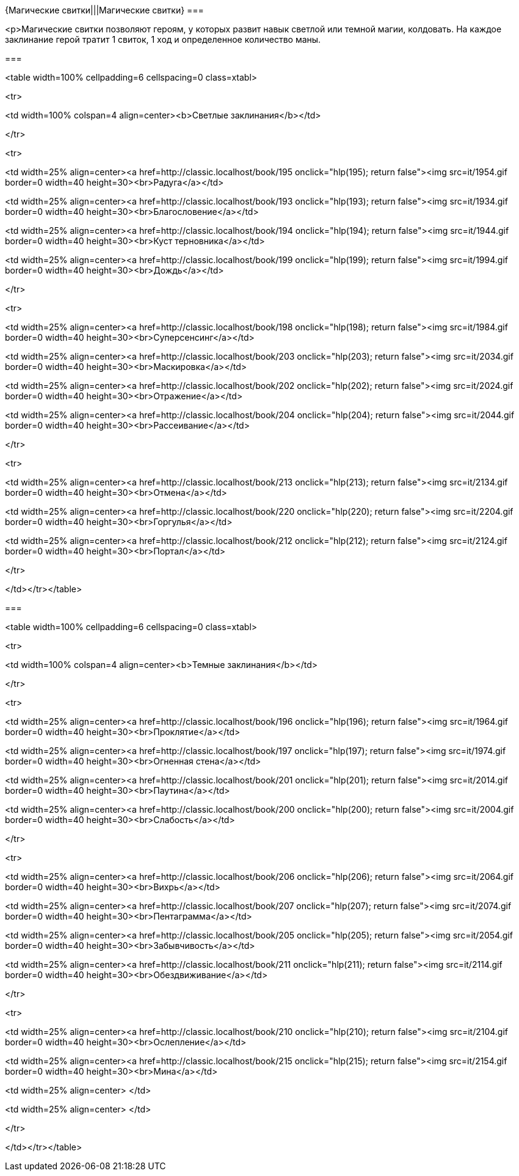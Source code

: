 {Магические свитки|||Магические свитки}
===

<p>Магические свитки позволяют героям, у которых развит навык светлой или темной магии, колдовать. На каждое заклинание герой тратит 1 свиток, 1 ход и определенное количество маны.



===

<table width=100% cellpadding=6 cellspacing=0 class=xtabl>



<tr>

<td width=100% colspan=4 align=center><b>Светлые заклинания</b></td>

</tr>



<tr>

<td width=25% align=center><a href=http://classic.localhost/book/195 onclick="hlp(195); return false"><img src=it/1954.gif border=0 width=40 height=30><br>Радуга</a></td>

<td width=25% align=center><a href=http://classic.localhost/book/193 onclick="hlp(193); return false"><img src=it/1934.gif border=0 width=40 height=30><br>Благословение</a></td>

<td width=25% align=center><a href=http://classic.localhost/book/194 onclick="hlp(194); return false"><img src=it/1944.gif border=0 width=40 height=30><br>Куст терновника</a></td>

<td width=25% align=center><a href=http://classic.localhost/book/199 onclick="hlp(199); return false"><img src=it/1994.gif border=0 width=40 height=30><br>Дождь</a></td>

</tr>



<tr>

<td width=25% align=center><a href=http://classic.localhost/book/198 onclick="hlp(198); return false"><img src=it/1984.gif border=0 width=40 height=30><br>Суперсенсинг</a></td>

<td width=25% align=center><a href=http://classic.localhost/book/203 onclick="hlp(203); return false"><img src=it/2034.gif border=0 width=40 height=30><br>Маскировка</a></td>

<td width=25% align=center><a href=http://classic.localhost/book/202 onclick="hlp(202); return false"><img src=it/2024.gif border=0 width=40 height=30><br>Отражение</a></td>

<td width=25% align=center><a href=http://classic.localhost/book/204 onclick="hlp(204); return false"><img src=it/2044.gif border=0 width=40 height=30><br>Рассеивание</a></td>

</tr>



<tr>

<td width=25% align=center><a href=http://classic.localhost/book/213 onclick="hlp(213); return false"><img src=it/2134.gif border=0 width=40 height=30><br>Отмена</a></td>

<td width=25% align=center><a href=http://classic.localhost/book/220 onclick="hlp(220); return false"><img src=it/2204.gif border=0 width=40 height=30><br>Горгулья</a></td>

<td width=25% align=center><a href=http://classic.localhost/book/212 onclick="hlp(212); return false"><img src=it/2124.gif border=0 width=40 height=30><br>Портал</a></td>

</tr>



</td></tr></table>





===

<table width=100% cellpadding=6 cellspacing=0 class=xtabl>



<tr>

<td width=100% colspan=4 align=center><b>Темные заклинания</b></td>

</tr>



<tr>

<td width=25% align=center><a href=http://classic.localhost/book/196 onclick="hlp(196); return false"><img src=it/1964.gif border=0 width=40 height=30><br>Проклятие</a></td>

<td width=25% align=center><a href=http://classic.localhost/book/197 onclick="hlp(197); return false"><img src=it/1974.gif border=0 width=40 height=30><br>Огненная стена</a></td>

<td width=25% align=center><a href=http://classic.localhost/book/201 onclick="hlp(201); return false"><img src=it/2014.gif border=0 width=40 height=30><br>Паутина</a></td>

<td width=25% align=center><a href=http://classic.localhost/book/200 onclick="hlp(200); return false"><img src=it/2004.gif border=0 width=40 height=30><br>Слабость</a></td>

</tr>



<tr>

<td width=25% align=center><a href=http://classic.localhost/book/206 onclick="hlp(206); return false"><img src=it/2064.gif border=0 width=40 height=30><br>Вихрь</a></td>

<td width=25% align=center><a href=http://classic.localhost/book/207 onclick="hlp(207); return false"><img src=it/2074.gif border=0 width=40 height=30><br>Пентаграмма</a></td>

<td width=25% align=center><a href=http://classic.localhost/book/205 onclick="hlp(205); return false"><img src=it/2054.gif border=0 width=40 height=30><br>Забывчивость</a></td>

<td width=25% align=center><a href=http://classic.localhost/book/211 onclick="hlp(211); return false"><img src=it/2114.gif border=0 width=40 height=30><br>Обездвиживание</a></td>

</tr>



<tr>

<td width=25% align=center><a href=http://classic.localhost/book/210 onclick="hlp(210); return false"><img src=it/2104.gif border=0 width=40 height=30><br>Ослепление</a></td>

<td width=25% align=center><a href=http://classic.localhost/book/215 onclick="hlp(215); return false"><img src=it/2154.gif border=0 width=40 height=30><br>Мина</a></td>

<td width=25% align=center> </td>

<td width=25% align=center> </td>

</tr>



</td></tr></table>